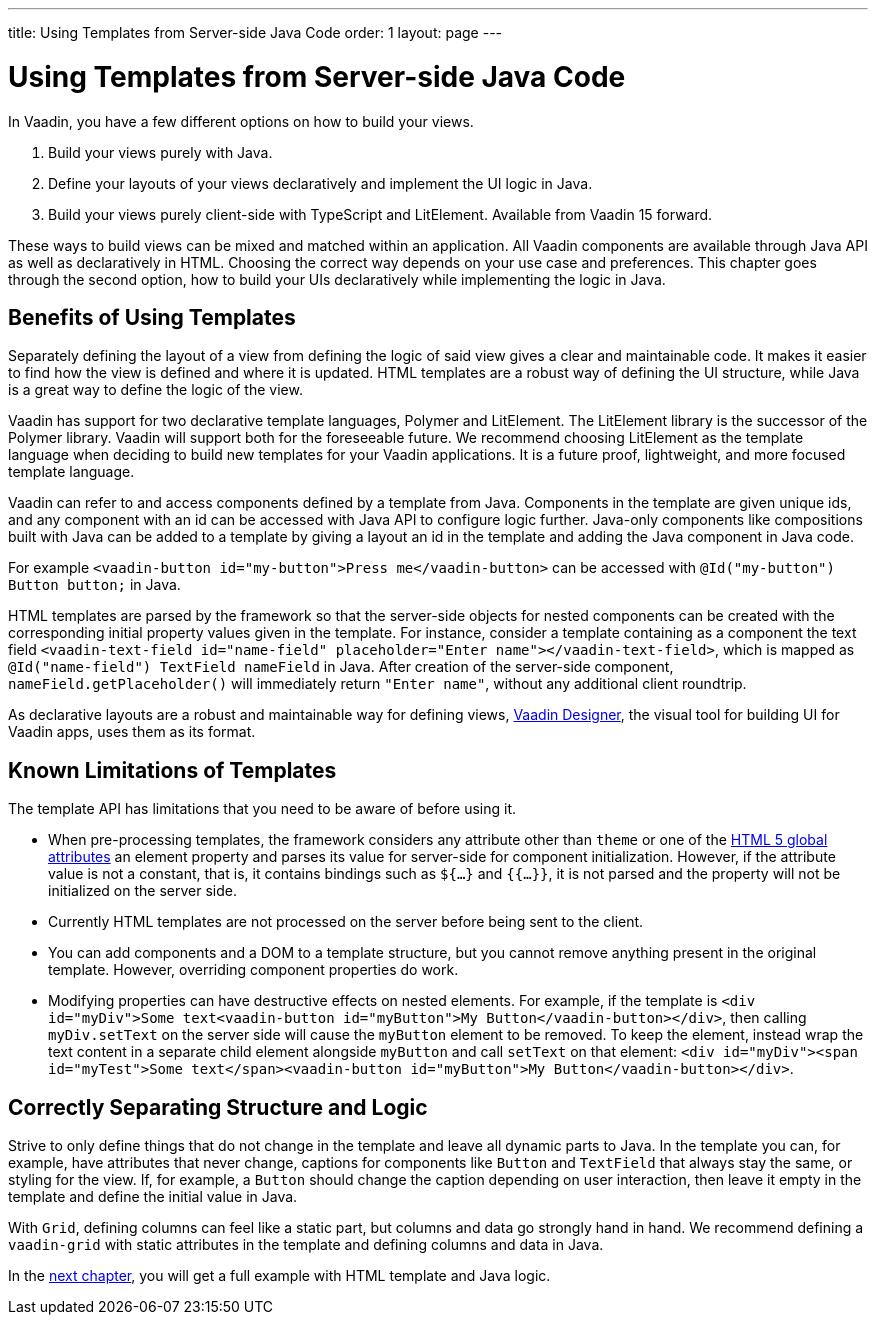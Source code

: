---
title: Using Templates from Server-side Java Code
order: 1
layout: page
---

= Using Templates from Server-side Java Code

In Vaadin, you have a few different options on how to build your views.

. Build your views purely with Java.
. Define your layouts of your views declaratively and implement the UI logic in Java.
. Build your views purely client-side with TypeScript and LitElement. Available from Vaadin 15 forward.

These ways to build views can be mixed and matched within an application. All Vaadin components are available through Java API as well as declaratively in HTML. Choosing the correct way depends on your use case and preferences. This chapter goes through the second option, how to build your UIs declaratively while implementing the logic in Java.

== Benefits of Using Templates

Separately defining the layout of a view from defining the logic of said view gives a clear and maintainable code. It makes it easier to find how the view is defined and where it is updated. HTML templates are a robust way of defining the UI structure, while Java is a great way to define the logic of the view. 

Vaadin has support for two declarative template languages, Polymer and LitElement. The LitElement library is the successor of the Polymer library. Vaadin will support both for the foreseeable future. We recommend choosing LitElement as the template language when deciding to build new templates for your Vaadin applications. It is a future proof, lightweight, and more focused template language.

Vaadin can refer to and access components defined by a template from Java. Components in the template are given unique ids, and any component with an id can be accessed with Java API to configure logic further. Java-only components like compositions built with Java can be added to a template by giving a layout an id in the template and adding the Java component in Java code.

For example `<vaadin-button id="my-button">Press me</vaadin-button>` can be accessed with `@Id("my-button") Button button;` in Java.

HTML templates are parsed by the framework so that the server-side objects for nested components can be created with the corresponding initial property values given in the template.
For instance, consider a template containing as a component the text field `<vaadin-text-field id="name-field" placeholder="Enter name"></vaadin-text-field>`, which is mapped as `@Id("name-field") TextField nameField` in Java.
After creation of the server-side component, `nameField.getPlaceholder()` will immediately return `"Enter name"`, without any additional client roundtrip.

As declarative layouts are a robust and maintainable way for defining views, https://vaadin.com/designer[Vaadin Designer], the visual tool for building UI for Vaadin apps, uses them as its format.

== Known Limitations of Templates

The template API has limitations that you need to be aware of before using it.

* When pre-processing templates, the framework considers any attribute other than `theme` or one of the https://www.w3.org/TR/html52/dom.html#global-attributes[HTML 5 global attributes] an element property and parses its value for server-side for component initialization. However, if the attribute value is not a constant, that is, it contains bindings such as `${...}` and `{{...}}`, it is not parsed and the property will not be initialized on the server side.
* Currently HTML templates are not processed on the server before being sent to the client.
* You can add components and a DOM to a template structure, but you cannot remove anything present in the original template. However, overriding component properties do work.
* Modifying properties can have destructive effects on nested elements. For example, if the template is `<div id="myDiv">Some text<vaadin-button id="myButton">My Button</vaadin-button></div>`, then calling `myDiv.setText` on the server side will cause the `myButton` element to be removed. To keep the element, instead wrap the text content in a separate child element alongside `myButton` and call `setText` on that element: `<div id="myDiv"><span id="myTest">Some text</span><vaadin-button id="myButton">My Button</vaadin-button></div>`.

== Correctly Separating Structure and Logic
Strive to only define things that do not change in the template and leave all dynamic parts to Java. In the template you can, for example, have attributes that never change, captions for components like `Button` and `TextField` that always stay the same, or styling for the view. If, for example, a `Button` should change the caption depending on user interaction, then leave it empty in the template and define the initial value in Java.

With `Grid`, defining columns can feel like a static part, but columns and data go strongly hand in hand. We recommend defining a `vaadin-grid` with static attributes in the template and defining columns and data in Java.

In the <<tutorial-template-basic#,next chapter>>, you will get a full example with HTML template and Java logic.
